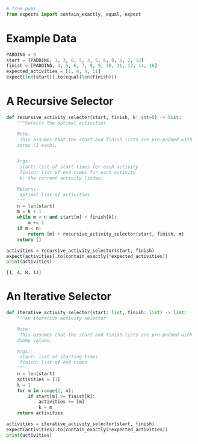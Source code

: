 #+BEGIN_COMMENT
.. title: Activity Selector Implementations
.. slug: activity-selector-implementation
.. date: 2022-09-12 16:11:44 UTC-07:00
.. tags: greedy,algorithms,scheduling,recursion
.. category: Scheduling Problem
.. link: 
.. description: Implemented solutions to the activity selection problem.
.. type: text

#+END_COMMENT
#+OPTIONS: ^:{}
#+TOC: headlines 3
#+PROPERTY: header-args :session ~/.local/share/jupyter/runtime/kernel-4d223678-a00e-491b-893c-f9e4e52df769-ssh.json
#+BEGIN_SRC python :results none :exports none
%load_ext autoreload
%autoreload 2
#+END_SRC

#+begin_src python :results none
# from pypi
from expects import contain_exactly, equal, expect
#+end_src

* Example Data

#+begin_src python :results none
PADDING = 0
start = [PADDING, 1, 3, 0, 5, 3, 5, 6, 8, 8, 2, 12]
finish = [PADDING, 4, 5, 6, 7, 9, 9, 10, 11, 12, 14, 16]
expected_activities = [1, 4, 8, 11]
expect(len(start)).to(equal(len(finish)))
#+end_src

* A Recursive Selector

#+begin_src python :results none
def recursive_activity_selector(start, finish, k: int=0) -> list:
    """Selects the optimal activities

    Note:
     This assumes that the start and finish lists are pre-padded with 
    zeros (1 each).

    
    Args:
     start: list of start times for each activity
     finish: list of end times for each activity
     k: the current activity (index)

    Returns:
     optimal list of activities
    """
    n = len(start)
    m = k + 1
    while m < n and start[m] < finish[k]:
        m += 1
    if m < n:
        return [m] + recursive_activity_selector(start, finish, m)
    return []
#+end_src

#+begin_src python :results output :exports both
activities = recursive_activity_selector(start, finish)
expect(activities).to(contain_exactly(*expected_activities))
print(activities)
#+end_src

#+RESULTS:
: [1, 4, 8, 11]

* An Iterative Selector

#+begin_src python :results none
def iterative_activity_selector(start: list, finish: list) -> list:
    """An iterative activity selector

    Note:
     This assumes that the start and finish lists are pre-padded with 
    dummy values.

    Args:
     start: list of starting times
     finish: list of end times
    """
    n = len(start)
    activities = [1]
    k = 1
    for m in range(2, n):
        if start[m] >= finish[k]:
            activities += [m]
            k = m
    return activities
#+end_src

#+begin_src python :results output :export both
activities = iterative_activity_selector(start, finish)
expect(activities).to(contain_exactly(*expected_activities))
print(activities)
#+end_src

#+RESULTS:
: [1, 4, 8, 11]
